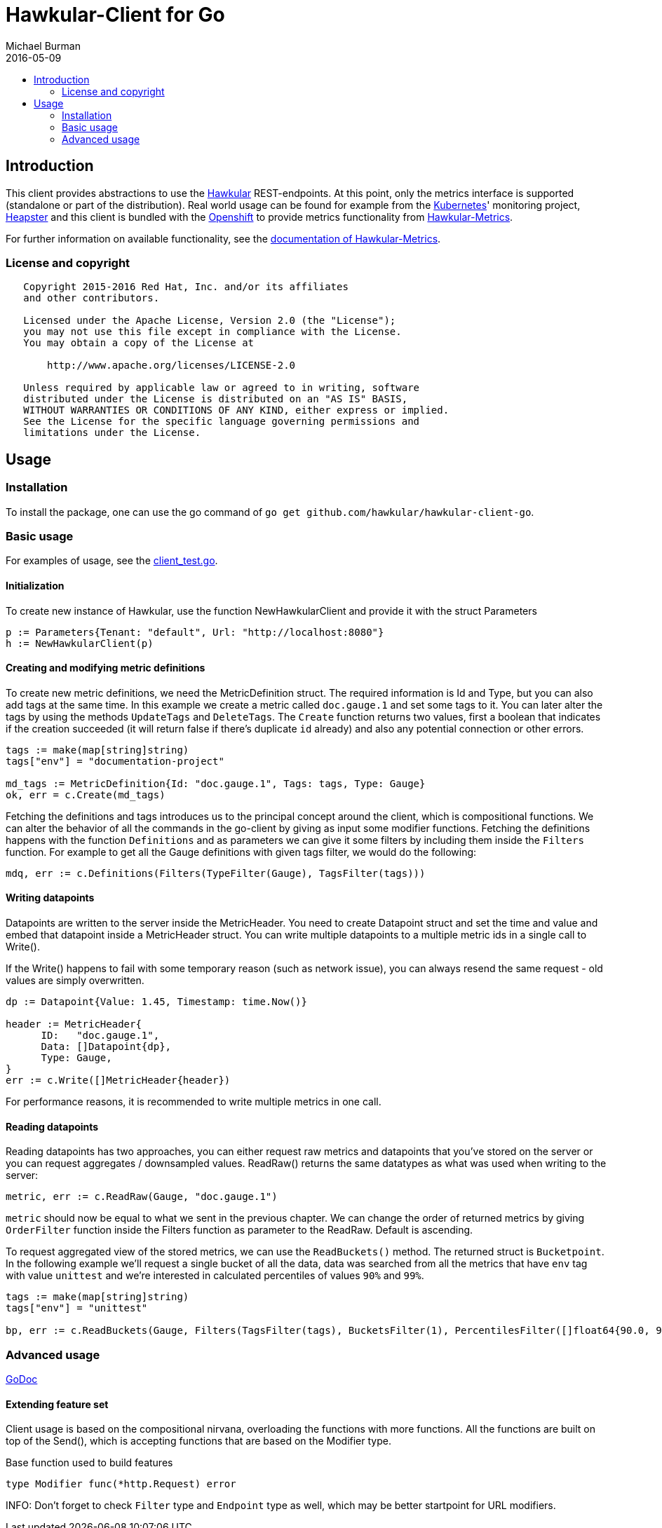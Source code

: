 = Hawkular-Client for Go
Michael Burman
2016-05-09
:toc: macro
:toc-title:

toc::[]

== Introduction
This client provides abstractions to use the link:http://www.hawkular.org[Hawkular] REST-endpoints. At this point, only the metrics interface is supported (standalone or part of the distribution). Real world usage can be found for example from the link:http://kubernetes.io/[Kubernetes]' monitoring project, link:https://github.com/kubernetes/heapster[Heapster] and this client is bundled with the link:https://www.openshift.org/[Openshift] to provide metrics functionality from link:https://github.com/hawkular/hawkular-metrics[Hawkular-Metrics]. 

For further information on available functionality, see the link:http://www.hawkular.org/docs/components/metrics/index.html[documentation of Hawkular-Metrics].

=== License and copyright

....
   Copyright 2015-2016 Red Hat, Inc. and/or its affiliates
   and other contributors.

   Licensed under the Apache License, Version 2.0 (the "License");
   you may not use this file except in compliance with the License.
   You may obtain a copy of the License at

       http://www.apache.org/licenses/LICENSE-2.0

   Unless required by applicable law or agreed to in writing, software
   distributed under the License is distributed on an "AS IS" BASIS,
   WITHOUT WARRANTIES OR CONDITIONS OF ANY KIND, either express or implied.
   See the License for the specific language governing permissions and
   limitations under the License.
....

== Usage

=== Installation

To install the package, one can use the go command of `go get github.com/hawkular/hawkular-client-go`.

=== Basic usage

For examples of usage, see the link:https://github.com/hawkular/hawkular-client-go/blob/master/metrics/client_test.go[client_test.go].

==== Initialization

To create new instance of Hawkular, use the function NewHawkularClient and provide it with the struct Parameters

[source,go]
----
p := Parameters{Tenant: "default", Url: "http://localhost:8080"}
h := NewHawkularClient(p)
----

==== Creating and modifying metric definitions

To create new metric definitions, we need the MetricDefinition struct. The required information is Id and Type, but you can also add tags at the same time. In this example we create a metric called `doc.gauge.1` and set some tags to it. You can later alter the tags by using the methods `UpdateTags` and `DeleteTags`. The `Create` function returns two values, first a boolean that indicates if the creation succeeded (it will return false if there's duplicate `id` already) and also any potential connection or other errors.

[source,go]
----
tags := make(map[string]string)
tags["env"] = "documentation-project"

md_tags := MetricDefinition{Id: "doc.gauge.1", Tags: tags, Type: Gauge}
ok, err = c.Create(md_tags)
----

Fetching the definitions and tags introduces us to the principal concept around the client, which is compositional functions. We can alter the behavior of all the commands in the go-client by giving as input some modifier functions. Fetching the definitions happens with the function `Definitions` and as parameters we can give it some filters by including them inside the `Filters` function. For example to get all the Gauge definitions with given tags filter, we would do the following:

[source,go]
----
mdq, err := c.Definitions(Filters(TypeFilter(Gauge), TagsFilter(tags)))
----

==== Writing datapoints

Datapoints are written to the server inside the MetricHeader. You need to create Datapoint struct and set the time and value and embed that datapoint inside a MetricHeader struct. You can write multiple datapoints to a multiple metric ids in a single call to Write().

If the Write() happens to fail with some temporary reason (such as network issue), you can always resend the same request - old values are simply overwritten. 

[source,go]
----
dp := Datapoint{Value: 1.45, Timestamp: time.Now()}

header := MetricHeader{
      ID:   "doc.gauge.1",
      Data: []Datapoint{dp},
      Type: Gauge,
}
err := c.Write([]MetricHeader{header})
----

For performance reasons, it is recommended to write multiple metrics in one call.

==== Reading datapoints

Reading datapoints has two approaches, you can either request raw metrics and datapoints that you've stored on the server or you can request aggregates / downsampled values. ReadRaw() returns the same datatypes as what was used when writing to the server:

[source,go]
----
metric, err := c.ReadRaw(Gauge, "doc.gauge.1")
----

`metric` should now be equal to what we sent in the previous chapter. We can change the order of returned metrics by giving `OrderFilter` function inside the Filters function as parameter to the ReadRaw. Default is ascending.

To request aggregated view of the stored metrics, we can use the `ReadBuckets()` method. The returned struct is `Bucketpoint`. In the following example we'll request a single bucket of all the data, data was searched from all the metrics that have `env` tag with value `unittest` and we're interested in calculated percentiles of values `90%` and `99%`.

[source,go]
----
tags := make(map[string]string)
tags["env"] = "unittest"

bp, err := c.ReadBuckets(Gauge, Filters(TagsFilter(tags), BucketsFilter(1), PercentilesFilter([]float64{90.0, 99.0})))
----

=== Advanced usage

link:https://godoc.org/github.com/hawkular/hawkular-client-go/metrics[GoDoc]

==== Extending feature set
Client usage is based on the compositional nirvana, overloading the functions with more functions. All the functions are built on top of the Send(), which is accepting functions that are based on the Modifier type.

[source,go]
.Base function used to build features
----
type Modifier func(*http.Request) error
----

INFO: Don't forget to check `Filter` type and `Endpoint` type as well, which may be better startpoint for URL modifiers.

